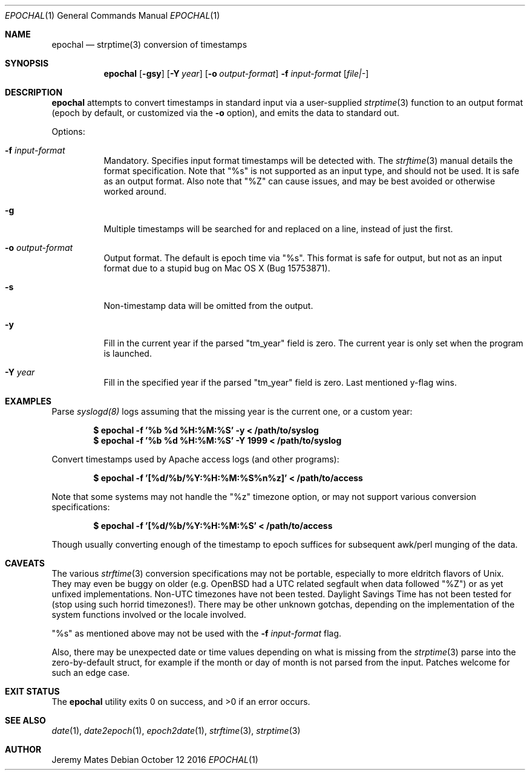 .Dd October 12 2016
.Dt EPOCHAL 1
.nh
.Os
.Sh NAME
.Nm epochal
.Nd strptime(3) conversion of timestamps
.Sh SYNOPSIS
.Nm epochal
.Bk -words
.Op Fl gsy
.Op Fl Y Ar year
.Op Fl o Ar output-format
.Fl f Ar input-format
.Op Ar file|-
.Ek
.Sh DESCRIPTION
.Nm
attempts to convert timestamps in standard input via a user-supplied
.Xr strptime 3
function to an output format (epoch by default, or customized via the
.Fl o
option), and emits the data to standard out.
.Pp
Options:
.Bl -tag -width Ds
.It Fl f Ar input-format
Mandatory. Specifies input format timestamps will be detected with. The
.Xr strftime 3
manual details the format specification. Note that
.Qq Dv %s
is not supported as an input type, and should not be used. It is safe as
an output format. Also note that
.Qq Dv %Z
can cause issues, and may be best avoided or otherwise worked around.
.It Fl g
Multiple timestamps will be searched for and replaced on a line, instead
of just the first.
.It Fl o Ar output-format
Output format. The default is epoch time via
.Qq Dv %s .
This format is safe for output, but not as an input format due to a
stupid bug on Mac OS X (Bug 15753871).
.It Fl s
Non-timestamp data will be omitted from the output.
.It Fl y
Fill in the current year if the parsed
.Qq Dv tm_year
field is zero. The current year is only set when the program is launched.
.It Fl Y Ar year
Fill in the specified year if the parsed
.Qq Dv tm_year
field is zero. Last mentioned y-flag wins.
.El
.Sh EXAMPLES
Parse 
.Xr syslogd(8)
logs assuming that the missing year is the current one, or a custom year:
.Pp
.Dl $ Ic epochal -f '%b %d %H:%M:%S' -y      < /path/to/syslog
.Dl $ Ic epochal -f '%b %d %H:%M:%S' -Y 1999 < /path/to/syslog
.Pp
Convert timestamps used by Apache access logs (and other programs):
.Pp
.Dl $ Ic epochal -f '[%d/%b/%Y:%H:%M:%S%n%z]' < /path/to/access
.Pp
Note that some systems may not handle the
.Qq Dv %z
timezone option, or may not support various conversion specifications:
.Pp
.Dl $ Ic epochal -f '[%d/%b/%Y:%H:%M:%S' < /path/to/access
.Pp
Though usually converting enough of the timestamp to epoch suffices for
subsequent awk/perl munging of the data.
.Sh CAVEATS
The various 
.Xr strftime 3
conversion specifications may not be portable, especially to more
eldritch flavors of Unix. They may even be buggy on older (e.g. OpenBSD
had a UTC related segfault when data followed
.Qq Dv %Z )
or as yet unfixed implementations. Non-UTC timezones have not been
tested. Daylight Savings Time has not been tested for (stop using such
horrid timezones!). There may be other unknown gotchas, depending on the
implementation of the system functions involved or the locale involved.
.Pp
.Qq Dv %s
as mentioned above may not be used with the 
.Fl f Ar input-format
flag.
.Pp
Also, there may be unexpected date or time values depending on what is
missing from the
.Xr strptime 3
parse into the zero-by-default struct, for example if the month or day
of month is not parsed from the input. Patches welcome for such an
edge case.
.Sh EXIT STATUS
.Ex -std epochal
.Sh SEE ALSO
.Xr date 1 ,
.Xr date2epoch 1 ,
.Xr epoch2date 1 ,
.Xr strftime 3 ,
.Xr strptime 3
.Sh AUTHOR
.An Jeremy Mates
